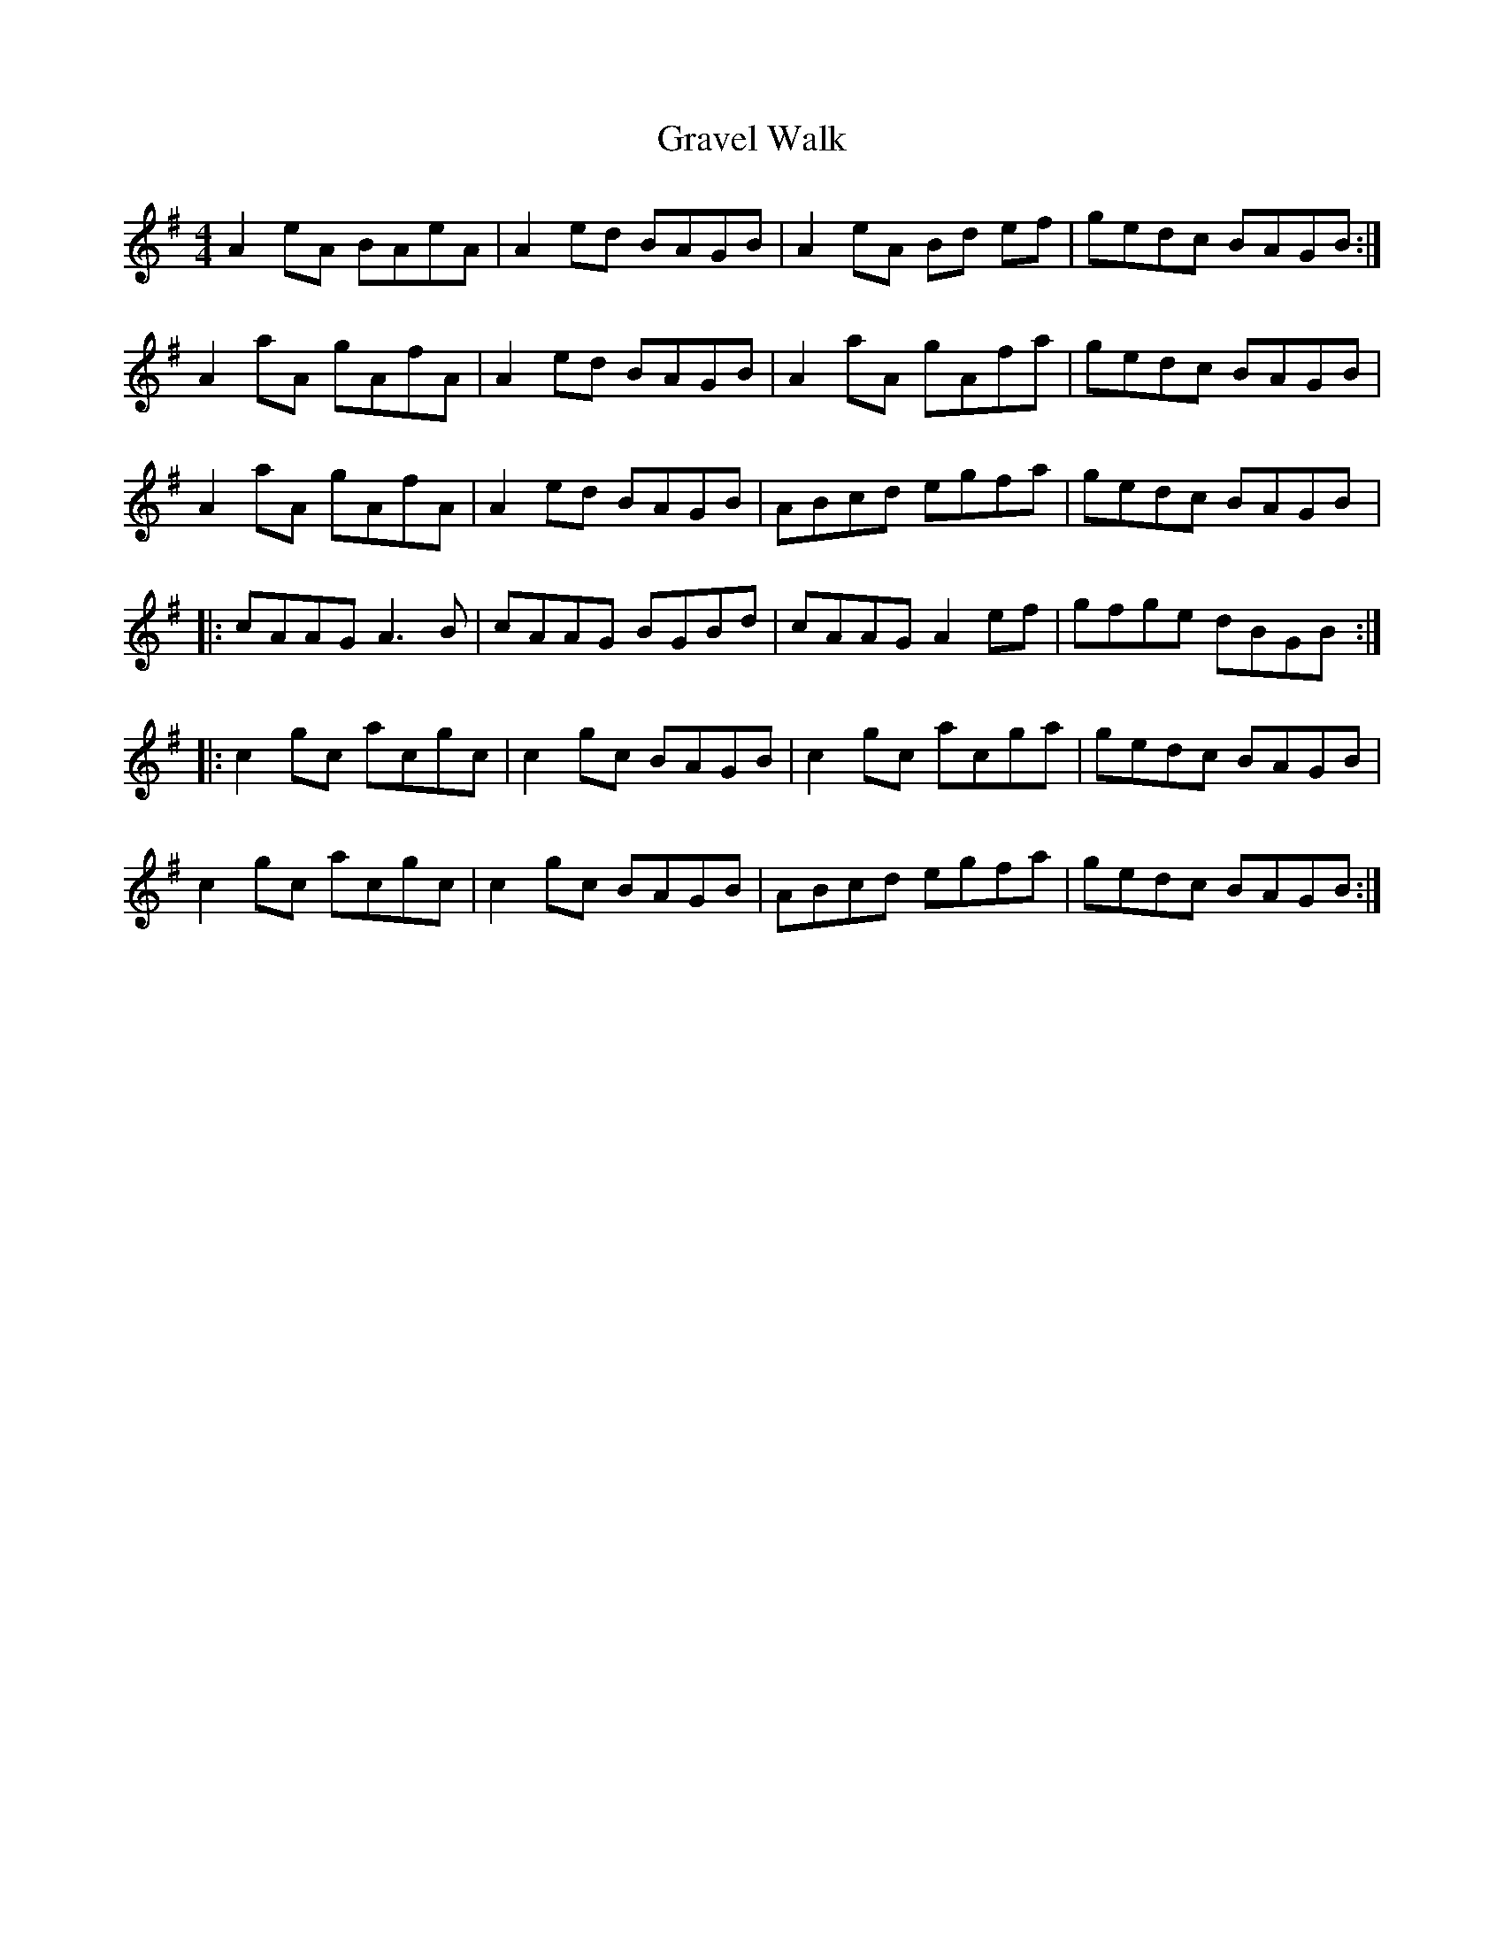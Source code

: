 X:37
T:Gravel Walk
R:reel
M:4/4
L:1/8
K:Ador
A2 eA BAeA | A2 ed BAGB | A2eA Bd ef | gedc BAGB :|
A2aA gAfA | A2ed BAGB | A2aA gAfa | gedc BAGB |
A2aA gAfA | A2ed BAGB | ABcd egfa | gedc BAGB |:
cAAG A3B | cAAG BGBd | cAAG A2ef | gfge dBGB ::
c2gc acgc | c2gc BAGB | c2gc acga | gedc BAGB |
c2gc acgc | c2gc BAGB | ABcd egfa | gedc BAGB :|
